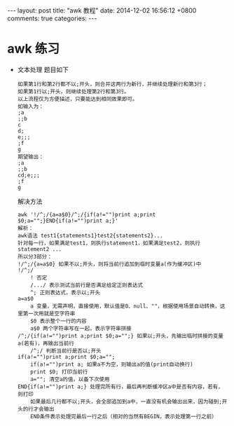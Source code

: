 #+BEGIN_HTML
---
layout: post
title: "awk 教程"
date: 2014-12-02 16:56:12 +0800
comments: true
categories: 
---
#+END_HTML

* awk 练习
  - 文本处理
    题目如下
    #+BEGIN_EXAMPLE
    如果第1行和第2行都不以;开头，则合并这两行为新行，并继续处理新行和第3行；
    如果第1行以;开头，则继续处理第2行和第3行。
    以上流程仅为方便描述，只要能达到相同效果即可。
    如输入为：
    ;a
    ;;b
    c
    d;
    e;;;
    ;f
    g
    期望输出：
    ;a
    ;;b
    cd;e;;;
    ;f
    g
    #+END_EXAMPLE
    解决方法
    #+BEGIN_EXAMPLE
    awk '!/^;/{a=a$0}/^;/{if(a!="")print a;print $0;a="";}END{if(a!="")print a;}'
    解析：
    awk语法 test1{statements1}test2{statements2}...
    针对每一行，如果满足test1，则执行statement1，如果满足test2，则执行statement2 ...
    所以分3部分：
    !/^;/{a=a$0} 如果不以;开头，则将当前行追加到临时变量a(作为缓冲区)中
    !/^;/
        ! 否定
        /.../ 表示测试当前行是否满足给定正则表达式
        ^; 正则表达式，表示以;开头
    a=a$0
        a 变量，无需声明，直接使用，默认值是0、null、""，根据使用场景自动转换，这里第一次用就是空字符串
        $0 表示整个一行的内容
        a$0 两个字符串写在一起，表示字符串拼接
    /^;/{if(a!="")print a;print $0;a="";} 如果以;开头，先输出临时拼接的变量a(若有)，再输出当前行
        /^;/ 判断当前行是否以;开头
    if(a!="")print a;print $0;a="";
        if(a!="")print a; 如果a不为空，则输出a的值(print自动换行)
        print $0; 打印当前行
        a=""; 清空a的值，以备下次使用
    END{if(a!="")print a;} 处理完所有行，最后再判断缓冲区a中是否有内容，若有，则打印
        如果最后几行都不以;开头，会全部追加到a中，一直没有机会输出出来，因为碰到;开头的行才会输出
        END条件表示处理完最后一行之后（相对的当然有BEGIN，表示处理第一行之前）
    #+END_EXAMPLE
